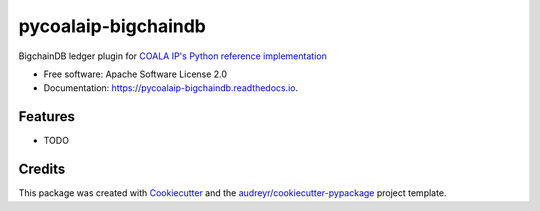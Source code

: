 ====================
pycoalaip-bigchaindb
====================


.. image:: https://img.shields.io/pypi/v/pycoalaip-bigchaindb.svg
        :target: https://pypi.python.org/pypi/pycoalaip-bigchaindb

.. image:: https://img.shields.io/travis/bigchaindb/pycoalaip-bigchaindb.svg
        :target: https://travis-ci.org/bigchaindb/pycoalaip-bigchaindb

.. image:: https://readthedocs.org/projects/pycoalaip-bigchaindb/badge/?version=latest
        :target: https://pycoalaip-bigchaindb.readthedocs.io/en/latest/?badge=latest
        :alt: Documentation Status

.. image:: https://pyup.io/repos/github/bigchaindb/pycoalaip-bigchaindb/shield.svg
     :target: https://pyup.io/repos/github/bigchaindb/pycoalaip-bigchaindb/
     :alt: Updates


BigchainDB ledger plugin for `COALA IP's Python reference implementation`_


* Free software: Apache Software License 2.0
* Documentation: https://pycoalaip-bigchaindb.readthedocs.io.


Features
--------

* TODO

Credits
---------

This package was created with Cookiecutter_ and the `audreyr/cookiecutter-pypackage`_ project template.

.. _`COALA IP's Python reference implementation`: https://github.com/bigchaindb/pycoalaip
.. _Cookiecutter: https://github.com/audreyr/cookiecutter
.. _`audreyr/cookiecutter-pypackage`: https://github.com/audreyr/cookiecutter-pypackage
